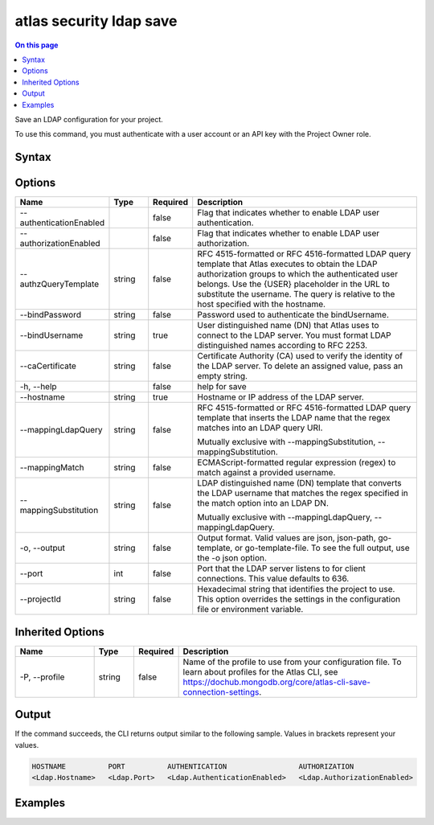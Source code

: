 .. _atlas-security-ldap-save:

========================
atlas security ldap save
========================

.. default-domain:: mongodb

.. contents:: On this page
   :local:
   :backlinks: none
   :depth: 1
   :class: singlecol

Save an LDAP configuration for your project.

To use this command, you must authenticate with a user account or an API key with the Project Owner role.

Syntax
------

.. code-block::
   :caption: Command Syntax

   atlas security ldap save [options]

.. Code end marker, please don't delete this comment

Options
-------

.. list-table::
   :header-rows: 1
   :widths: 20 10 10 60

   * - Name
     - Type
     - Required
     - Description
   * - --authenticationEnabled
     - 
     - false
     - Flag that indicates whether to enable LDAP user authentication.
   * - --authorizationEnabled
     - 
     - false
     - Flag that indicates whether to enable LDAP user authorization.
   * - --authzQueryTemplate
     - string
     - false
     - RFC 4515-formatted or RFC 4516-formatted LDAP query template that Atlas executes to obtain the LDAP authorization groups to which the authenticated user belongs. Use the {USER} placeholder in the URL to substitute the username. The query is relative to the host specified with the hostname.
   * - --bindPassword
     - string
     - false
     - Password used to authenticate the bindUsername.
   * - --bindUsername
     - string
     - true
     - User distinguished name (DN) that Atlas uses to connect to the LDAP server. You must format LDAP distinguished names according to RFC 2253.
   * - --caCertificate
     - string
     - false
     - Certificate Authority (CA) used to verify the identity of the LDAP server. To delete an assigned value, pass an empty string.
   * - -h, --help
     - 
     - false
     - help for save
   * - --hostname
     - string
     - true
     - Hostname or IP address of the LDAP server.
   * - --mappingLdapQuery
     - string
     - false
     - RFC 4515-formatted or RFC 4516-formatted LDAP query template that inserts the LDAP name that the regex matches into an LDAP query URI.

       Mutually exclusive with --mappingSubstitution, --mappingSubstitution.
   * - --mappingMatch
     - string
     - false
     - ECMAScript-formatted regular expression (regex) to match against a provided username.
   * - --mappingSubstitution
     - string
     - false
     - LDAP distinguished name (DN) template that converts the LDAP username that matches the regex specified in the match option into an LDAP DN.

       Mutually exclusive with --mappingLdapQuery, --mappingLdapQuery.
   * - -o, --output
     - string
     - false
     - Output format. Valid values are json, json-path, go-template, or go-template-file. To see the full output, use the -o json option.
   * - --port
     - int
     - false
     - Port that the LDAP server listens to for client connections. This value defaults to 636.
   * - --projectId
     - string
     - false
     - Hexadecimal string that identifies the project to use. This option overrides the settings in the configuration file or environment variable.

Inherited Options
-----------------

.. list-table::
   :header-rows: 1
   :widths: 20 10 10 60

   * - Name
     - Type
     - Required
     - Description
   * - -P, --profile
     - string
     - false
     - Name of the profile to use from your configuration file. To learn about profiles for the Atlas CLI, see `https://dochub.mongodb.org/core/atlas-cli-save-connection-settings <https://dochub.mongodb.org/core/atlas-cli-save-connection-settings>`__.

Output
------

If the command succeeds, the CLI returns output similar to the following sample. Values in brackets represent your values.

.. code-block::

   HOSTNAME          PORT          AUTHENTICATION                 AUTHORIZATION
   <Ldap.Hostname>   <Ldap.Port>   <Ldap.AuthenticationEnabled>   <Ldap.AuthorizationEnabled>
   

Examples
--------

.. code-block::
   :copyable: false

   # Save an LDAP server configuration to authenticate and authorize MongoDB users for the host atlas-ldaps-01.ldap.myteam.com: 
   atlas security ldap save --authenticationEnabled --authorizationEnabled 
   --hostname atlas-ldaps-01.ldap.myteam.com --bindUsername 
   "CN=Administrator,CN=Users,DC=atlas-ldaps-01,DC=myteam,DC=com" 
   --bindPassword changeMe
